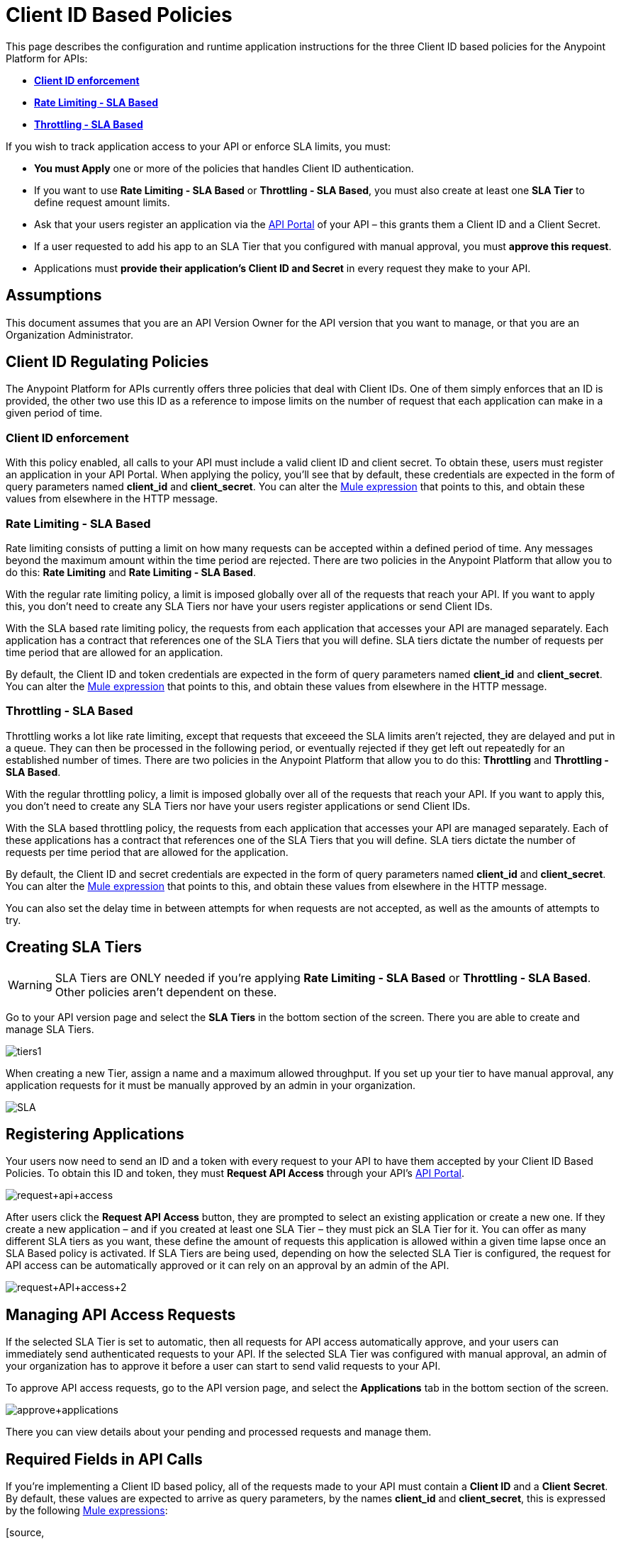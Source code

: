 = Client ID Based Policies
:keywords: sla, api, portal, raml

This page describes the configuration and runtime application instructions for the three Client ID based policies for the Anypoint Platform for APIs:

* *<<Client ID enforcement>>*
* *<<Rate Limiting - SLA Based>>*
* *<<Throttling - SLA Based>>*

If you wish to track application access to your API or enforce SLA limits, you must:

* *You must Apply* one or more of the policies that handles Client ID authentication.
* If you want to use *Rate Limiting - SLA Based* or **Throttling - SLA Based**, you must also create at least one *SLA Tier* to define request amount limits.
* Ask that your users register an application via the link:/docs/display/current/Engaging+Users+of+Your+API[API Portal] of your API – this grants them a Client ID and a Client Secret.
* If a user requested to add his app to an SLA Tier that you configured with manual approval, you must *approve this request*.
* Applications must *provide their application's Client ID and Secret* in every request they make to your API.

== Assumptions

This document assumes that you are an API Version Owner for the API version that you want to manage, or that you are an Organization Administrator.

== Client ID Regulating Policies

The Anypoint Platform for APIs currently offers three policies that deal with Client IDs. One of them simply enforces that an ID is provided, the other two use this ID as a reference to impose limits on the number of request that each application can make in a given period of time.

=== Client ID enforcement

With this policy enabled, all calls to your API must include a valid client ID and client secret. To obtain these, users must register an application in your API Portal. When applying the policy, you'll see that by default, these credentials are expected in the form of query parameters named *client_id* and **client_secret**. You can alter the link:/docs/display/current/Mule+Expression+Language+Basic+Syntax[Mule expression] that points to this, and obtain these values from elsewhere in the HTTP message.

=== Rate Limiting - SLA Based

Rate limiting consists of putting a limit on how many requests can be accepted within a defined period of time. Any messages beyond the maximum amount within the time period are rejected. There are two policies in the Anypoint Platform that allow you to do this: *Rate Limiting* and **Rate Limiting - SLA Based**.

With the regular rate limiting policy, a limit is imposed globally over all of the requests that reach your API. If you want to apply this, you don't need to create any SLA Tiers nor have your users register applications or send Client IDs.

With the SLA based rate limiting policy, the requests from each application that accesses your API are managed separately. Each application has a contract that references one of the SLA Tiers that you will define. SLA tiers dictate the number of requests per time period that are allowed for an application.

By default, the Client ID and token credentials are expected in the form of query parameters named *client_id* and **client_secret**. You can alter the link:/docs/display/current/Mule+Expression+Language+Basic+Syntax[Mule expression] that points to this, and obtain these values from elsewhere in the HTTP message.

=== Throttling - SLA Based

Throttling works a lot like rate limiting, except that requests that exceeed the SLA limits aren’t rejected, they are delayed and put in a queue. They can then be processed in the following period, or eventually rejected if they get left out repeatedly for an established number of times. There are two policies in the Anypoint Platform that allow you to do this: *Throttling* and **Throttling - SLA Based**.

With the regular throttling policy, a limit is imposed globally over all of the requests that reach your API. If you want to apply this, you don't need to create any SLA Tiers nor have your users register applications or send Client IDs.

With the SLA based throttling policy, the requests from each application that accesses your API are managed separately. Each of these applications has a contract that references one of the SLA Tiers that you will define. SLA tiers dictate the number of requests per time period that are allowed for the application.

By default, the Client ID and secret credentials are expected in the form of query parameters named *client_id* and **client_secret**. You can alter the link:/docs/display/current/Mule+Expression+Language+Basic+Syntax[Mule expression] that points to this, and obtain these values from elsewhere in the HTTP message.

You can also set the delay time in between attempts for when requests are not accepted, as well as the amounts of attempts to try.

== Creating SLA Tiers

[WARNING]
SLA Tiers are ONLY needed if you're applying *Rate Limiting - SLA Based* or **Throttling - SLA Based**. Other policies aren't dependent on these.

Go to your API version page and select the *SLA Tiers* in the bottom section of the screen. There you are able to create and manage SLA Tiers.

image:tiers1.png[tiers1]

When creating a new Tier, assign a name and a maximum allowed throughput. If you set up your tier to have manual approval, any application requests for it must be manually approved by an admin in your organization.

image:SLA.png[SLA]

== Registering Applications

Your users now need to send an ID and a token with every request to your API to have them accepted by your Client ID Based Policies. To obtain this ID and token, they must *Request API Access* through your API's link:/docs/display/current/Engaging+Users+of+Your+API[API Portal].

image:request+api+access.png[request+api+access]

After users click the *Request API Access* button, they are prompted to select an existing application or create a new one. If they create a new application – and if you created at least one SLA Tier – they must pick an SLA Tier for it. You can offer as many different SLA tiers as you want, these define the amount of requests this application is allowed within a given time lapse once an SLA Based policy is activated. If SLA Tiers are being used, depending on how the selected SLA Tier is configured, the request for API access can be automatically approved or it can rely on an approval by an admin of the API.

image:request+API+access+2.png[request+API+access+2]

== Managing API Access Requests

If the selected SLA Tier is set to automatic, then all requests for API access automatically approve, and your users can immediately send authenticated requests to your API. If the selected SLA Tier was configured with manual approval, an admin of your organization has to approve it before a user can start to send valid requests to your API.

To approve API access requests, go to the API version page, and select the *Applications* tab in the bottom section of the screen.

image:approve+applications.png[approve+applications]

There you can view details about your pending and processed requests and manage them.

== Required Fields in API Calls

If you're implementing a Client ID based policy, all of the requests made to your API must contain a *Client ID* and a *Client* *Secret*. By default, these values are expected to arrive as query parameters, by the names *client_id* and **client_secret**, this is expressed by the following link:/docs/display/current/Mule+Expression+Language+Basic+Syntax[Mule expressions]:

[source,
----
#[message.inboundProperties['http.query.params']['client_id']]
 
#[message.inboundProperties['http.query.params']['client_secret']]
----

You can change this expression to expect these values in any other element in the Mule Message.

[TIP]
====
When an HTTP request is transformed into a Mule Message, the following transformations occur:

* Query parameters become part of `message.inboundProperties`
* Headers become part of `message.inboundProperties`
* Form parameters become a map in `message.payload`
* Attachments become  `message.inboundAttachments`
====

=== Considerations for RAML APIs

If your API exposes a http://raml.org[RAML] definition that users may need to reference (perhaps via the link:/docs/display/current/Engaging+Users+of+Your+API[API Console], which is generated from a RAML file), then the RAML definition should reliably detail every element that is expected in calls to your API.

As established, applying one of these Client ID policies implies that all requests coming to your API need to include both a Client ID and Client Secret (which by default are both expected to be query parameters). This required information must be explicit in the RAML of your API, as users that turn to it for reference will otherwise find that their requests are rejected.

The recommended way of doing this is to create a *trait* at the start of your RAML definition and then reference this trait in every operation of your API. Your trait might look like this:

[source,
----
traits:
  - rate-limited:
      queryParameters:
       client_id:
        type: string
      client_secret:
        type: string
----

And then you can apply this trait in each individual operation like this:

[source,
----
/products:
  get:
    is: [rate-limited]
    description: Gets a list of all the inventory products.
----

Refer to the https://github.com/raml-org/raml-spec/blob/master/raml-0.8.md#query-strings[RAML spec] for details on defining these inputs.

== See Also

* Return to the http://www.mulesoft.org/documentation/display/current/Applying+Runtime+Policies[Applying Runtime Policies] page.
